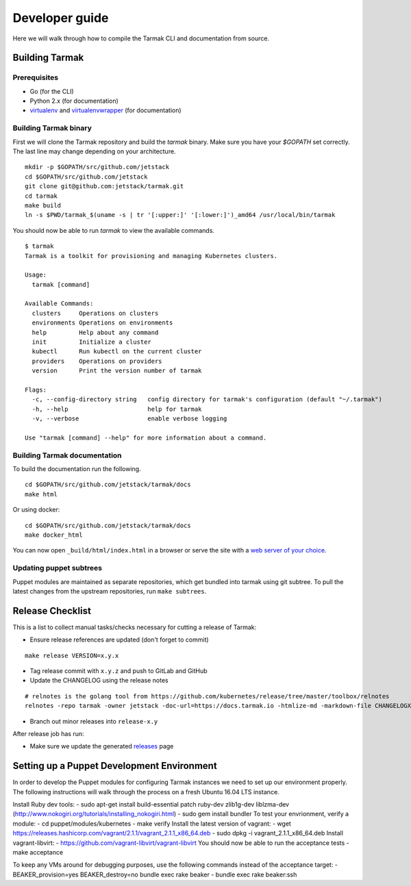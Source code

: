 .. dev-guide:

Developer guide
===============

Here we will walk through how to compile the Tarmak CLI and documentation from source.

Building Tarmak
---------------

Prerequisites
*************

* Go (for the CLI)
* Python 2.x (for documentation)
* `virtualenv <https://pypi.python.org/pypi/virtualenv>`_ and `virtualenvwrapper <https://virtualenvwrapper.readthedocs.io>`_ (for documentation)

Building Tarmak binary
**********************

First we will clone the Tarmak repository and build the `tarmak` binary. Make sure you have your `$GOPATH` set correctly. The last line may change depending on your architecture.

::

  mkdir -p $GOPATH/src/github.com/jetstack
  cd $GOPATH/src/github.com/jetstack
  git clone git@github.com:jetstack/tarmak.git
  cd tarmak
  make build
  ln -s $PWD/tarmak_$(uname -s | tr '[:upper:]' '[:lower:]')_amd64 /usr/local/bin/tarmak

You should now be able to run `tarmak` to view the available commands.

::

  $ tarmak
  Tarmak is a toolkit for provisioning and managing Kubernetes clusters.

  Usage:
    tarmak [command]

  Available Commands:
    clusters     Operations on clusters
    environments Operations on environments
    help         Help about any command
    init         Initialize a cluster
    kubectl      Run kubectl on the current cluster
    providers    Operations on providers
    version      Print the version number of tarmak

  Flags:
    -c, --config-directory string   config directory for tarmak's configuration (default "~/.tarmak")
    -h, --help                      help for tarmak
    -v, --verbose                   enable verbose logging

  Use "tarmak [command] --help" for more information about a command.

Building Tarmak documentation
*****************************

To build the documentation run the following.

::

  cd $GOPATH/src/github.com/jetstack/tarmak/docs
  make html


Or using docker:

::

  cd $GOPATH/src/github.com/jetstack/tarmak/docs
  make docker_html

You can now open ``_build/html/index.html`` in a browser or serve the site with
a `web server of your choice <https://gist.github.com/willurd/5720255>`_.


Updating puppet subtrees
************************

Puppet modules are maintained as separate repositories, which get bundled into
tarmak using git subtree. To pull the latest changes from the upstream repositories,
run ``make subtrees``.


Release Checklist
-----------------

This is a list to collect manual tasks/checks necessary for cutting a
release of Tarmak:

* Ensure release references are updated (don't forget to commit)

::

  make release VERSION=x.y.x

* Tag release commit with ``x.y.z`` and push to GitLab and GitHub
* Update the CHANGELOG using the release notes

::

  # relnotes is the golang tool from https://github.com/kubernetes/release/tree/master/toolbox/relnotes
  relnotes -repo tarmak -owner jetstack -doc-url=https://docs.tarmak.io -htmlize-md -markdown-file CHANGELOGX.md x.y(-1).z-1..x.y.z

* Branch out minor releases into ``release-x.y``

After release job has run:

* Make sure we update the generated `releases <https://github.com/jetstack/tarmak/releases>`_ page

Setting up a Puppet Development Environment
-----------------------------------------

In order to develop the Puppet modules for configuring Tarmak instances we need to set up our environment properly. The following instructions will walk through the process on a fresh Ubuntu 16.04 LTS instance.

Install Ruby dev tools:
- sudo apt-get install build-essential patch ruby-dev zlib1g-dev liblzma-dev (http://www.nokogiri.org/tutorials/installing_nokogiri.html)
- sudo gem install bundler
To test your envrionment, verify a module:
- cd puppet/modules/kubernetes
- make verify
Install the latest version of vagrant:
- wget https://releases.hashicorp.com/vagrant/2.1.1/vagrant_2.1.1_x86_64.deb
- sudo dpkg -i vagrant_2.1.1_x86_64.deb
Install vagrant-libvirt:
- https://github.com/vagrant-libvirt/vagrant-libvirt
You should now be able to run the acceptance tests
- make acceptance

To keep any VMs around for debugging purposes, use the following commands instead of the acceptance target:
- BEAKER_provision=yes BEAKER_destroy=no bundle exec rake beaker
- bundle exec rake beaker:ssh
